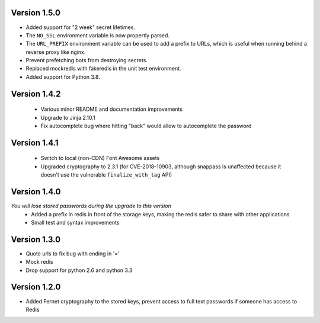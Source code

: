 Version 1.5.0
-------------
* Added support for "2 week" secret lifetimes.
* The ``NO_SSL`` environment variable is now propertly parsed.
* The ``URL_PREFIX`` environment variable can be used to add a prefix to URLs,
  which is useful when running behind a reverse proxy like nginx.
* Prevent prefetching bots from destroying secrets.
* Replaced mockredis with fakeredis in the unit test environment.
* Added support for Python 3.8.

Version 1.4.2
-------------
 * Various minor README and documentation improvements
 * Upgrade to Jinja 2.10.1
 * Fix autocomplete bug where hitting "back" would allow to autocomplete the password

Version 1.4.1
-------------
 * Switch to local (non-CDN) Font Awesome assets
 * Upgraded cryptography to 2.3.1 (for CVE-2018-10903, although snappass is
   unaffected because it doesn't use the vulnerable ``finalize_with_tag`` API)

Version 1.4.0
-------------
*You will lose stored passwords during the upgrade to this version*
 * Added a prefix in redis in front of the storage keys, making the redis safer to share with other applications
 * Small test and syntax improvements

Version 1.3.0
-------------
* Quote urls to fix bug with ending in '='
* Mock redis
* Drop support for python 2.6 and python 3.3

Version 1.2.0
-------------
* Added Fernet cryptography to the stored keys, prevent access to full text passwords if someone has access to Redis
